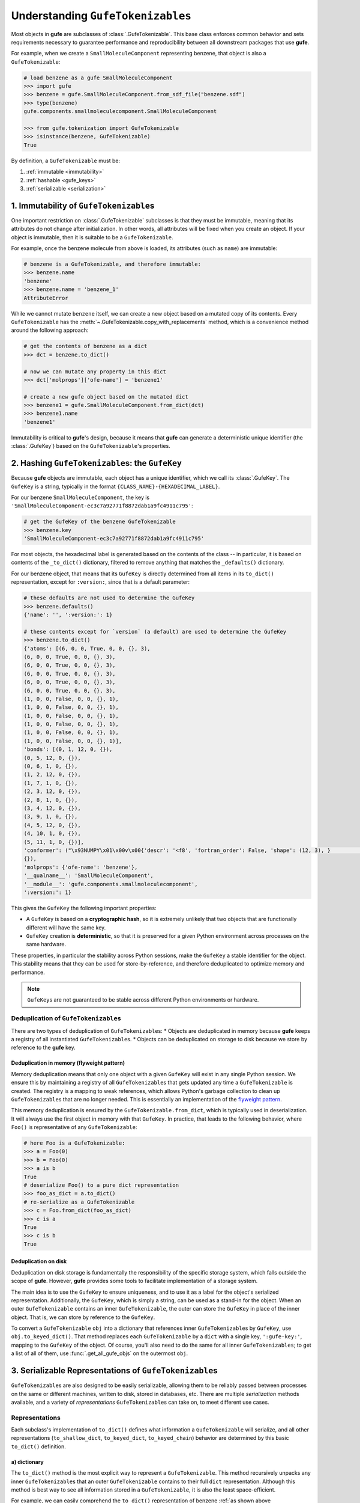 .. _understanding_gufetokenizables:

Understanding ``GufeTokenizables``
==================================

Most objects in **gufe** are subclasses of :class:`.GufeTokenizable`.
This base class enforces common behavior and sets requirements necessary to guarantee performance and reproducibility between all downstream packages that use **gufe**.

For example, when we create a ``SmallMoleculeComponent`` representing benzene, that object is also a ``GufeTokenizable``:

.. code-block:: python

    # load benzene as a gufe SmallMoleculeComponent
    >>> import gufe
    >>> benzene = gufe.SmallMoleculeComponent.from_sdf_file("benzene.sdf")
    >>> type(benzene)
    gufe.components.smallmoleculecomponent.SmallMoleculeComponent

    >>> from gufe.tokenization import GufeTokenizable
    >>> isinstance(benzene, GufeTokenizable)
    True

By definition, a ``GufeTokenizable`` must be:

1. :ref:`immutable <immutability>`
2. :ref:`hashable <gufe_keys>`
3. :ref:`serializable <serialization>`

.. _immutability:

1. Immutability of ``GufeTokenizable``\s
----------------------------------------

One important restriction on :class:`.GufeTokenizable` subclasses is that they must be immutable, meaning that its attributes do not change after initialization.
In other words, all attributes will be fixed when you create an object.
If your object is immutable, then it is suitable to be a ``GufeTokenizable``.

For example, once the benzene molecule from above is loaded, its attributes (such as ``name``) are immutable:

.. code-block:: python

    # benzene is a GufeTokenizable, and therefore immutable:
    >>> benzene.name
    'benzene'
    >>> benzene.name = 'benzene_1'
    AttributeError

While we cannot mutate ``benzene`` itself, we can create a new object based on a mutated copy of its contents.
Every ``GufeTokenizable`` has the :meth:`~.GufeTokenizable.copy_with_replacements` method, which is a convenience method around the following approach:

.. code-block:: python

    # get the contents of benzene as a dict
    >>> dct = benzene.to_dict()

    # now we can mutate any property in this dict
    >>> dct['molprops']['ofe-name'] = 'benzene1'

    # create a new gufe object based on the mutated dict
    >>> benzene1 = gufe.SmallMoleculeComponent.from_dict(dct)
    >>> benzene1.name
    'benzene1'


Immutability is critical to **gufe**'s design, because it means that **gufe** can generate a deterministic unique identifier (the :class:`.GufeKey`) based on the ``GufeTokenizable``'s properties.


.. _gufe_keys:

2. Hashing ``GufeTokenizable``\s: the ``GufeKey``
-------------------------------------------------

Because **gufe** objects are immutable, each object has a unique identifier, which we call its :class:`.GufeKey`.
The ``GufeKey`` is a string, typically in the format ``{CLASS_NAME}-{HEXADECIMAL_LABEL}``.

For our benzene ``SmallMoleculeComponent``, the key is ``'SmallMoleculeComponent-ec3c7a92771f8872dab1a9fc4911c795'``:

.. code-block:: python

    # get the GufeKey of the benzene GufeTokenizable
    >>> benzene.key
    'SmallMoleculeComponent-ec3c7a92771f8872dab1a9fc4911c795'

For most objects, the hexadecimal label is generated based on the contents of the class -- in particular, it is based on contents of the ``_to_dict()`` dictionary, filtered to remove anything that matches the ``_defaults()`` dictionary.

For our benzene object, that means that its ``GufeKey`` is directly determined from all items in its ``to_dict()`` representation, except for ``:version:``, since that is a default parameter:

.. _benzene_to_dict:

.. code-block:: python

    # these defaults are not used to determine the GufeKey
    >>> benzene.defaults()
    {'name': '', ':version:': 1}

    # these contents except for `version` (a default) are used to determine the GufeKey
    >>> benzene.to_dict()
    {'atoms': [(6, 0, 0, True, 0, 0, {}, 3),
    (6, 0, 0, True, 0, 0, {}, 3),
    (6, 0, 0, True, 0, 0, {}, 3),
    (6, 0, 0, True, 0, 0, {}, 3),
    (6, 0, 0, True, 0, 0, {}, 3),
    (6, 0, 0, True, 0, 0, {}, 3),
    (1, 0, 0, False, 0, 0, {}, 1),
    (1, 0, 0, False, 0, 0, {}, 1),
    (1, 0, 0, False, 0, 0, {}, 1),
    (1, 0, 0, False, 0, 0, {}, 1),
    (1, 0, 0, False, 0, 0, {}, 1),
    (1, 0, 0, False, 0, 0, {}, 1)],
    'bonds': [(0, 1, 12, 0, {}),
    (0, 5, 12, 0, {}),
    (0, 6, 1, 0, {}),
    (1, 2, 12, 0, {}),
    (1, 7, 1, 0, {}),
    (2, 3, 12, 0, {}),
    (2, 8, 1, 0, {}),
    (3, 4, 12, 0, {}),
    (3, 9, 1, 0, {}),
    (4, 5, 12, 0, {}),
    (4, 10, 1, 0, {}),
    (5, 11, 1, 0, {})],
    'conformer': ("\x93NUMPY\x01\x00v\x00{'descr': '<f8', 'fortran_order': False, 'shape': (12, 3), }                                                         \nî|?5^ú9@\x02+\x87\x16ÙN\x15@\x04V\x0e-²\x1d\x13@\x85ëQ¸\x1ee:@²\x9dï§ÆK\x14@Ë¡E¶óý\x0b@×£p=\nW;@q=\n×£p\x17@\x9eï§ÆK7\x07@\x83ÀÊ¡EÖ;@Év¾\x9f\x1a¯\x1b@Zd;ßO\x8d\x0c@ìQ¸\x1e\x85k;@b\x10X9´È\x1c@\x06\x81\x95C\x8bl\x13@sh\x91í|\x7f:@j¼t\x93\x18\x84\x19@ÇK7\x89Aà\x15@í\x9e<,Ô:9@<NÑ\x91\\¾\x12@\x97ÿ\x90~ûú\x14@\x0f\x9c3¢´÷9@\x8d(í\r¾ð\x10@ð\x16HPü\x98\x07@ªñÒMb°;@¼\x05\x12\x14?\x86\x16@Ãdª`TRþ?¦\x9bÄ °\x92<@Ý$\x06\x81\x95C\x1e@Kê\x044\x11¶\x08@RI\x9d\x80&Ò;@\x02\x9a\x08\x1b\x9e\x1e @zÇ):\x92\x8b\x15@9EGrù/:@}?5^ºI\x1a@]mÅþ²û\x19@",
    {}),
    'molprops': {'ofe-name': 'benzene'},
    '__qualname__': 'SmallMoleculeComponent',
    '__module__': 'gufe.components.smallmoleculecomponent',
    ':version:': 1}


This gives the ``GufeKey`` the following important properties:

* A ``GufeKey`` is based on a **cryptographic hash**, so it is extremely unlikely that two objects that are functionally different will have the same key.
* ``GufeKey`` creation is **deterministic**, so that it is preserved for a given Python environment across processes on the same hardware.

These properties, in particular the stability across Python sessions, make the ``GufeKey`` a stable identifier for the object.
This stability means that they can be used for store-by-reference, and therefore deduplicated to optimize memory and performance.

.. note::
    ``GufeKey``\s are not guaranteed to be stable across different Python environments or hardware.

Deduplication of ``GufeTokenizable``\s
^^^^^^^^^^^^^^^^^^^^^^^^^^^^^^^^^^^^^^

There are two types of deduplication of ``GufeTokenizable``\s:
* Objects are deduplicated in memory because **gufe** keeps a registry of all instantiated ``GufeTokenizable``\s.
* Objects can be deduplicated on storage to disk because we store by reference to the **gufe** key.

.. _gufe-memory-deduplication:

Deduplication in memory (flyweight pattern)
~~~~~~~~~~~~~~~~~~~~~~~~~~~~~~~~~~~~~~~~~~~

Memory deduplication means that only one object with a given ``GufeKey`` will exist in any single Python session.
We ensure this by maintaining a registry of all ``GufeTokenizable``\s that gets updated any time a ``GufeTokenizable`` is created.
The registry is a mapping to weak references, which allows Python's garbage collection to clean up ``GufeTokenizable``\s that are no longer needed.
This is essentially an implementation of the `flyweight pattern <https://en.wikipedia.org/wiki/Flyweight_pattern>`_.

This memory deduplication is ensured by the ``GufeTokenizable.from_dict``, which is typically used in deserialization.
It will always use the first object in memory with that ``GufeKey``.
In practice, that leads to the following behavior, where ``Foo()`` is representative of any ``GufeTokenizable``:

.. code-block:: python

    # here Foo is a GufeTokenizable:
    >>> a = Foo(0)
    >>> b = Foo(0)
    >>> a is b
    True
    # deserialize Foo() to a pure dict representation
    >>> foo_as_dict = a.to_dict()
    # re-serialize as a GufeTokenizable
    >>> c = Foo.from_dict(foo_as_dict)
    >>> c is a
    True
    >>> c is b
    True


Deduplication on disk
~~~~~~~~~~~~~~~~~~~~~

Deduplication on disk storage is fundamentally the responsibility of the specific storage system, which falls outside the scope of **gufe**.
However, **gufe** provides some tools to facilitate implementation of a storage system.

The main idea is to use the ``GufeKey`` to ensure uniqueness, and to use it as a label for the object's serialized representation.
Additionally, the ``GufeKey``, which is simply a string, can be used as a stand-in for the object.
When an outer ``GufeTokenizable`` contains an inner ``GufeTokenizable``, the outer can store the ``GufeKey`` in place of the inner object.
That is, we can store by reference to the ``GufeKey``.

To convert a ``GufeTokenizable`` ``obj`` into a dictionary that references inner ``GufeTokenizable``\s by ``GufeKey``, use ``obj.to_keyed_dict()``.
That method replaces each ``GufeTokenizable`` by a ``dict`` with a single key, ``':gufe-key:'``, mapping to the ``GufeKey`` of the object.
Of course, you'll also need to do the same for all inner ``GufeTokenizables``; to get a list of all of them, use :func:`.get_all_gufe_objs` on the outermost ``obj``.

.. TODO: add a tutorial for this in the tutorials section?


.. _serialization:

3. Serializable Representations of ``GufeTokenizable``\s
--------------------------------------------------------

``GufeTokenizable``\s are also designed to be easily serializable, allowing them to be reliably passed between processes on the same or different machines, written to disk, stored in databases, etc. There are multiple *serialization* methods available, and a variety of *representations* ``GufeTokenizable``\s can take on, to meet different use cases.

Representations
^^^^^^^^^^^^^^^

Each subclass's implementation of ``to_dict()`` defines what information a ``GufeTokenizable`` will serialize, and all other representations (``to_shallow_dict``, ``to_keyed_dict``, ``to_keyed_chain``) behavior are determined by this basic ``to_dict()`` definition.

a) dictionary
~~~~~~~~~~~~~

The ``to_dict()`` method is the most explicit way to represent a ``GufeTokenizable``.
This method recursively unpacks any inner ``GufeTokenizable``\s that an outer ``GufeTokenizable`` contains to their full ``dict`` representation.
Although this method is best way to see all information stored in a ``GufeTokenizable``, it is also the least space-efficient.

For example, we can easily comprehend the ``to_dict()`` representation of benzene :ref:`as shown above <benzene_to_dict>`, but for a larger and deeply nested object, such as an ``AlchemicalNetwork``, the ``to_dict()`` representation is neither easily readable by humans or memory-efficient.
``GufeTokenizable``\s referenced multiple times among the nested objects are duplicated in this representation.


.. TODO: show this method
.. TODO: diagram

b) shallow dictionary
~~~~~~~~~~~~~~~~~~~~~

The ``to_shallow_dict()`` method is similar to ``to_dict()`` in that it unpacks a tokenizable into a ``dict`` format, but a shallow dict is *not recursive* and only unpacks the top level of the ``GufeTokenizable``.
Any nested ``GufeTokenizable``\s are left as-is.

.. code-block:: python

    # shallow dict representation of an alchemical network
    >>> alchemical_network.to_shallow_dict()
    {
    'nodes': [
        ChemicalSystem(name=benzene-solvent, components={'ligand': SmallMoleculeComponent(name=benzene), 'solvent': SolventComponent(name=O, K+, Cl-)}),
        ChemicalSystem(name=toluene-solvent, components={'ligand': SmallMoleculeComponent(name=toluene), 'solvent': SolventComponent(name=O, K+, Cl-)}),
        ChemicalSystem(name=styrene-solvent, components={'ligand': SmallMoleculeComponent(name=styrene), 'solvent': SolventComponent(name=O, K+, Cl-)}),
        ChemicalSystem(name=phenol-solvent, components={'ligand': SmallMoleculeComponent(name=phenol), 'solvent': SolventComponent(name=O, K+, Cl-)})
        ],
    'edges': [
        Transformation(stateA=ChemicalSystem(name=benzene-solvent, components={'ligand': SmallMoleculeComponent(name=benzene), 'solvent': SolventComponent(name=O, K+, Cl-)}), stateB=ChemicalSystem(name=toluene-solvent, components={'ligand': SmallMoleculeComponent(name=toluene), 'solvent': SolventComponent(name=O, K+, Cl-)}), protocol=<Protocol-489fb1395a32c5183bcc1d43fa521960>, name=None),
        Transformation(stateA=ChemicalSystem(name=benzene-solvent, components={'ligand': SmallMoleculeComponent(name=benzene), 'solvent': SolventComponent(name=O, K+, Cl-)}), stateB=ChemicalSystem(name=styrene-solvent, components={'ligand': SmallMoleculeComponent(name=styrene), 'solvent': SolventComponent(name=O, K+, Cl-)}), protocol=<Protocol-489fb1395a32c5183bcc1d43fa521960>, name=None),
        Transformation(stateA=ChemicalSystem(name=benzene-solvent, components={'ligand': SmallMoleculeComponent(name=benzene), 'solvent': SolventComponent(name=O, K+, Cl-)}), stateB=ChemicalSystem(name=phenol-solvent, components={'ligand': SmallMoleculeComponent(name=phenol), 'solvent': SolventComponent(name=O, K+, Cl-)}), protocol=<Protocol-489fb1395a32c5183bcc1d43fa521960>, name=None)
        ],
    'name': None,
    '__qualname__': 'AlchemicalNetwork',
    '__module__': 'gufe.network',
    ':version:': 1
    }

.. TODO: diagram


This representation is most useful for iterating through the hierarchy of a ``GufeTokenizable`` one layer at a time.
Because it leaves nested ``GufeTokenizable``\s untouched, it is generally unsuitable for serialization.


c) keyed dictionary
~~~~~~~~~~~~~~~~~~~

The ``to_keyed_dict()`` method is similar to ``to_shallow_dict`` in that it only unpacks the first layer of a ``GufeTokenizable``.
However, a keyed dict represents the next layer as its ``GufeKey``, e.g. ``{':gufe-key:': 'ChemicalSystem-96f686efdc070e01b74888cbb830f720'}``.

A keyed dict is the most compact representation of a ``GufeTokenizable`` and can be useful for understanding its contents, but it does not have the complete representation for reconstruction or sending information (for this, see the next section, :ref:`keyed chain <keyed_chain>`)

.. code-block:: python

    # keyed dict representation of an alchemical network
    >>> alchemical_network.to_keyed_dict()
    {
    'nodes': [
        {':gufe-key:': 'ChemicalSystem-3c648332ff8dccc03a1e1a3d44bc9755'},
        {':gufe-key:': 'ChemicalSystem-655f4d0008a537fe811b11a2dc4a029e'},
        {':gufe-key:': 'ChemicalSystem-6a13159b10c95cb05f542de64ec91fe7'},
        {':gufe-key:': 'ChemicalSystem-ba83a53f18700b3738680da051ff35f3'}
        ],
    'edges': [
        {':gufe-key:': 'Transformation-4d0f802817071c8d14b37efd35187318'},
        {':gufe-key:': 'Transformation-7e7433a86239a41490da52222bf6f78f'},
        {':gufe-key:': 'Transformation-e8d1ccf53116e210d1ccbc3870007271'}
        ],
    'name': None,
    '__qualname__': 'AlchemicalNetwork',
    '__module__': 'gufe.network',
    ':version:': 1
    }


.. TODO: diagram

.. _keyed_chain:

d) keyed chain
~~~~~~~~~~~~~~

The ``to_keyed_chain()`` method is a powerful representation of a ``GufeTokenizable`` that enables efficient reconstruction of an object without duplication.
It uses ``to_keyed_dict()`` to unpack a ``GufeTokenizable`` from the bottom (innermost) layer up into a flat list of tuples, in the form ``[(gufe_key, keyed_dict)]``.
The length of this list is equal to the number of unique ``GufeTokenizables`` required to represent the object.
This bottom-up deduplication strategy effectively constructs a DAG (`directed acyclic graph <https://en.wikipedia.org/wiki/Directed_acyclic_graph>`_) where re-used ``GufeTokenizable``\s are deduplicated.


To show the structure of a keyed chain, below we have redacted all information except the ``GufeKey``\s from the output:

.. code-block:: python

    # keyed chain representation ('...' indicates hidden output)
    >>> alchemical_network.to_keyed_chain()
    [
    ('SolventComponent-e0e47f56b43717156128ad4ae2d49897',{...}),
    ('SmallMoleculeComponent-3b51f5f92521c712049da092ab061930', {...}),
    ('SmallMoleculeComponent-ec3c7a92771f8872dab1a9fc4911c795', {...}),
    ('SmallMoleculeComponent-8225dfb11f2e8157a3fcdcd673d3d40e', {...}),
    ('Protocol-489fb1395a32c5183bcc1d43fa521960', {...}),
    ('ChemicalSystem-ba83a53f18700b3738680da051ff35f3', {
        'components': {
            'ligand': {':gufe-key:': 'SmallMoleculeComponent-3b51f5f92521c712049da092ab061930'},
            'solvent': {':gufe-key:': 'SolventComponent-e0e47f56b43717156128ad4ae2d49897'}
            },
        ...}),
    ('ChemicalSystem-3c648332ff8dccc03a1e1a3d44bc9755', {
        'components': {
            'ligand': {':gufe-key:': 'SmallMoleculeComponent-ec3c7a92771f8872dab1a9fc4911c795'},
            'solvent': {':gufe-key:': 'SolventComponent-e0e47f56b43717156128ad4ae2d49897'},
            },
        ...}),
    ('ChemicalSystem-655f4d0008a537fe811b11a2dc4a029e', {
        'components': {
            'ligand': {':gufe-key:': 'SmallMoleculeComponent-8225dfb11f2e8157a3fcdcd673d3d40e'},
            'solvent': {':gufe-key:': 'SolventComponent-e0e47f56b43717156128ad4ae2d49897'}
            },
        ...}),
    ('Transformation-e8d1ccf53116e210d1ccbc3870007271', {
        'stateA': {':gufe-key:': 'ChemicalSystem-3c648332ff8dccc03a1e1a3d44bc9755'},
        'stateB': {':gufe-key:': 'ChemicalSystem-ba83a53f18700b3738680da051ff35f3'},
        'protocol': {':gufe-key:': 'DummyProtocol-489fb1395a32c5183bcc1d43fa521960'},
        ...}),
    ('Transformation-4d0f802817071c8d14b37efd35187318', {
        'stateA': {':gufe-key:': 'ChemicalSystem-3c648332ff8dccc03a1e1a3d44bc9755'},
        'stateB': {':gufe-key:': 'ChemicalSystem-655f4d0008a537fe811b11a2dc4a029e'},
        'protocol': {':gufe-key:': 'DummyProtocol-489fb1395a32c5183bcc1d43fa521960'},
        ...}),
    ('AlchemicalNetwork-f8bfd63bc848672aa52b081b4d68fadf', {
        'nodes': [
            {':gufe-key:': 'ChemicalSystem-3c648332ff8dccc03a1e1a3d44bc9755'},
            {':gufe-key:': 'ChemicalSystem-655f4d0008a537fe811b11a2dc4a029e'},
            {':gufe-key:': 'ChemicalSystem-ba83a53f18700b3738680da051ff35f3'}
            ],
        'edges': [
            {':gufe-key:': 'Transformation-4d0f802817071c8d14b37efd35187318'},
            {':gufe-key:': 'Transformation-e8d1ccf53116e210d1ccbc3870007271'},
            ],
        ...}),
    ]

For keyed chains, the order of the elements in this list matters!
When deserializing the keyed chain back into a ``GufeTokenizable``, this list is iterated through in order, meaning that each object can only reference ``GufeKey``\s that come *before* it in this list.

Below is a diagram of how a nested ``GufeTokenizable`` (in this case an ``AlchemicalNetwork``) can be represented as a keyed chain, with the first elements in the keyed chain at the bottom of the graph.
Note that this graphical representation is a Directed Acyclic Graph (DAG):

.. image:: ../_static/alchemical_network_diagram.svg
    :width: 600
    :alt: Diagram of a keyed chain representation of an alchemical network.


Serialization Methods
^^^^^^^^^^^^^^^^^^^^^

All ``GufeTokenizables`` can be serialized as either JSON (``to_json()``) or `MessagePack <https://msgpack.org/index.html>`_ (``to_msgpack()``).
JSON is preferable for human-readability, archival, and interoperability with other tools that do not use **gufe**.
MessagePack is a more efficient format and ideal for passing information between processes, but it is not human-readable and requires **gufe** for extracting any data.


.. note::
    See :doc:`../how-tos/serialization` for details on how to implement serialization of your own GufeTokenizables.

